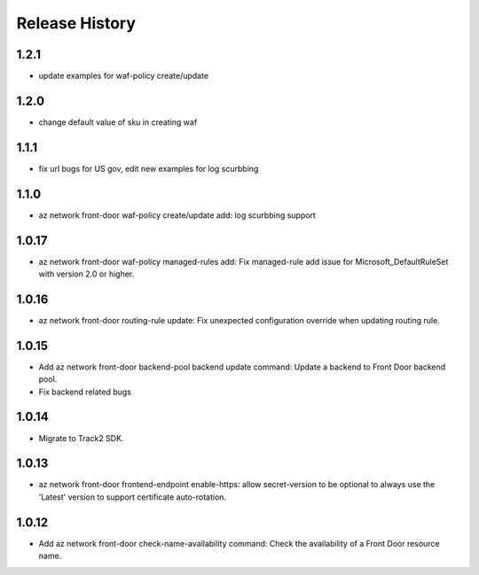 .. :changelog:

Release History
===============
1.2.1
++++++
* update examples for waf-policy create/update

1.2.0
++++++
* change default value of sku in creating waf
1.1.1
++++++
* fix url bugs for US gov, edit new examples for log scurbbing

1.1.0
++++++
* az network front-door waf-policy create/update add: log scurbbing support

1.0.17
++++++
* az network front-door waf-policy managed-rules add: Fix managed-rule add issue for Microsoft_DefaultRuleSet with version 2.0 or higher.

1.0.16
++++++
* az network front-door routing-rule update: Fix unexpected configuration override when updating routing rule.

1.0.15
++++++
* Add az network front-door backend-pool backend update command: Update a backend to Front Door backend pool.
* Fix backend related bugs

1.0.14
++++++
* Migrate to Track2 SDK.

1.0.13
++++++
* az network front-door frontend-endpoint enable-https: allow secret-version to be optional to always use the 'Latest' version to support certificate auto-rotation.

1.0.12
++++++
* Add az network front-door check-name-availability command: Check the availability of a Front Door resource name.
